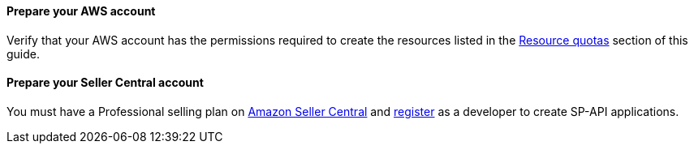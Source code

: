 ==== Prepare your AWS account

Verify that your AWS account has the permissions required to create the resources listed in the link:#_resource_quotas[Resource quotas] section of this guide.

==== Prepare your Seller Central account

You must have a Professional selling plan on https://sellercentral.amazon.com[Amazon Seller Central^] and https://developer-docs.amazon.com/sp-api/docs/registering-as-a-developer[register^] as a developer to create SP-API applications.